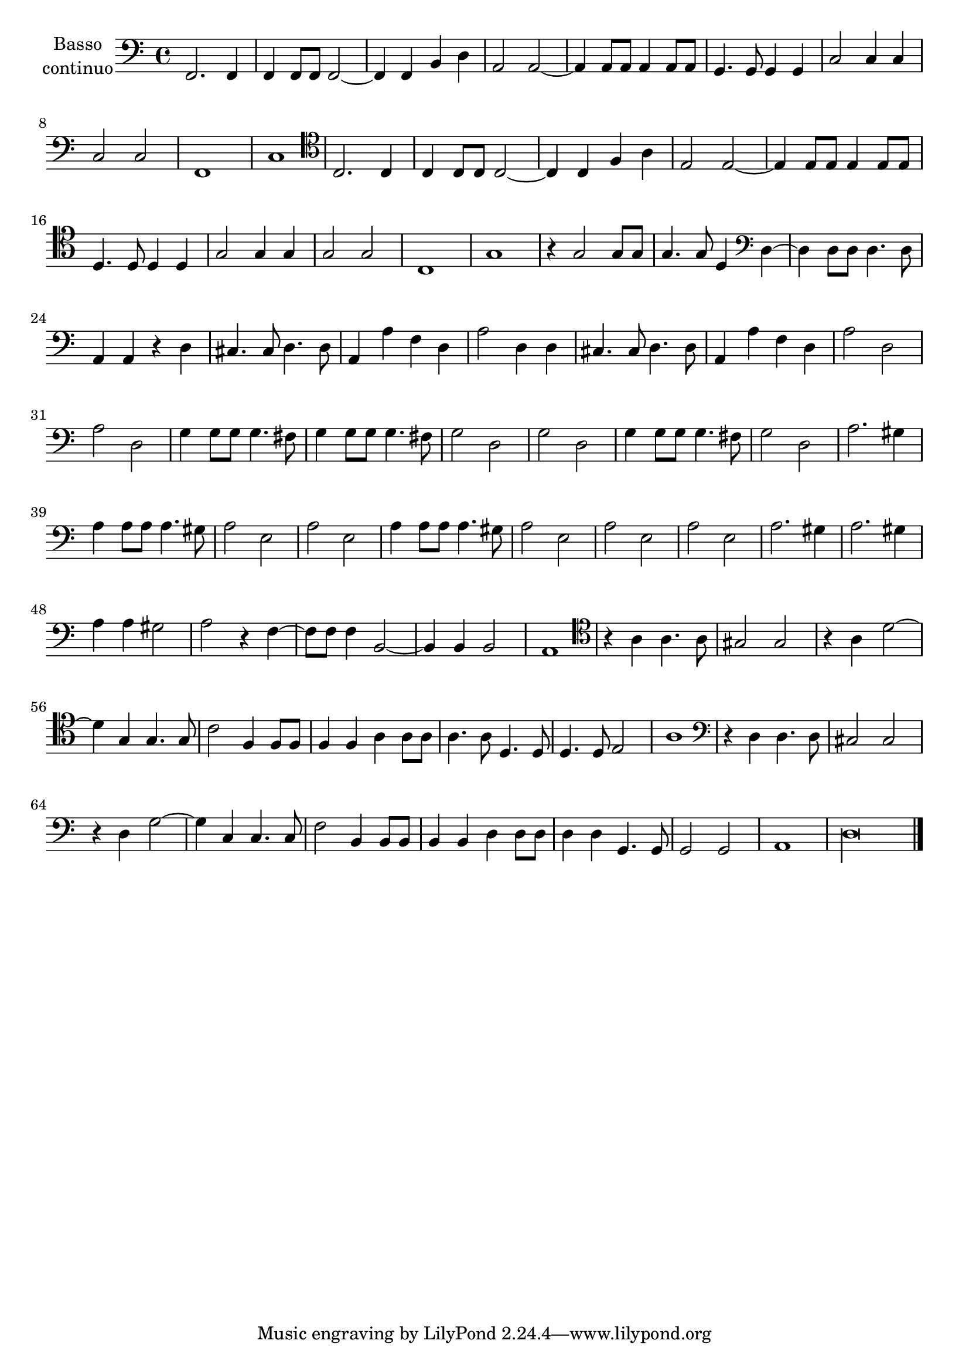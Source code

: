 \new Staff  {
        \set Staff.instrumentName=\markup{\center-column{"Basso"\line {"continuo"}}}
        \set Staff.midiInstrument="harpsichord"
        \key c \major
        \clef bass
        \relative c, {
                f2. f4 |
                f4 f8 f f2~ |
                f4 f b d |
                a2 a~ |
                a4 a8 a a4 a8 a |
                g4. g8 g4 g |
                c2 c4 c |
                c2 c |
                f,1 |
                c' |
                \clef tenor c2. c4 |
                c4 c8 c c2~ |
                c4 c f a |
                e2 e~ |
                e4 e8 e e4 e8 e |
                d4. d8 d4 d |
                g2 g4 g |
                g2 g |
                c,1 |
                g' |
                r4 g2 g8 g |
                g4. g8 d4 \clef bass d~ |
                d d8 d d4. d8 |
                a4 a r d |
                cis4. cis8 d4. d8 |
                a4 a' f d |
                a'2 d,4 d |
                cis4. cis8 d4. d8 |
                a4 a' f d |
                a'2 d, |
                a' d, |
                g4 g8 g g4. fis8 |
                g4 g8 g g4. fis8 |
                g2 d |
                g d |
                g4 g8 g g4. fis8 |
                g2 d |
                a'2. gis4 |
                a4 a8 a a4. gis8 |
                a2 e |
                a e |
                a4 a8 a a4. gis8 |
                a2 e |
                a e |
                a e |
                a2. gis4 |
                a2. gis4 |
                a4 a gis2 |
                a r4 f~ |
                f8 f f4 b,2~ |
                b4 b b2 |
                a1 |
                \clef tenor r4 a' a4. a8 |
                gis2 gis |
                r4 a d2~ |
                d4 g, g4. g8 |
                c2 f,4 f8 f |
                f4 f a a8 a |
                a4. a8 d,4. d8 |
                d4. d8 e2 |
                a1 |
                \clef bass r4 d, d4. d8 |
                cis2 cis |
                r4 d g2~ |
                g4 c, c4. c8 |
                f2 b,4 b8 b |
                b4 b d d8 d |
                d4 d g,4. g8 |
                g2 g |
                a1 |
                \set Score.measureLength = #(ly:make-moment 4 1)
                d\longa |
        \bar "|."
        }
}